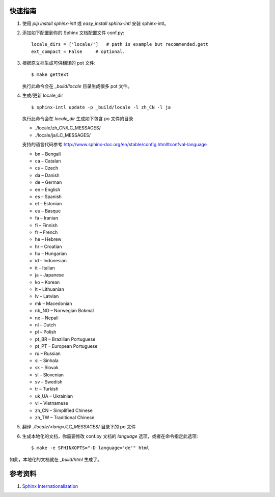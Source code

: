.. title: sphinx生成本地化的文档
.. slug: sphinx-generate-i11n-doc
.. date: 2016-09-13 16:44:00 UTC+08:00
.. tags: tech, tech_misc
.. category: tech
.. link:
.. description:
.. type: text
.. author: lennyh

快速指南
===========
#. 使用 `pip install sphinx-intl` 或 `easy_install sphinx-intl` 安装 sphinx-intl。
#. 添加如下配置到你的 Sphinx 文档配置文件 conf.py::

        locale_dirs = ['locale/']   # path is example but recommended.gett
        ext_compact = False     # optional.

#. 根据原文档生成可供翻译的 pot 文件::

        $ make gettext

   执行此命令会在 *_build/locale* 目录生成很多 pot 文件。

#. 生成/更新 locale_dir ::

        $ sphinx-intl update -p _build/locale -l zh_CN -l ja

   执行此命令会在 *locale_dir* 生成如下包含 po 文件的目录

   * ./locale/zh_CN/LC_MESSAGES/
   * ./locale/ja/LC_MESSAGES/

   支持的语言代码参考 http://www.sphinx-doc.org/en/stable/config.html#confval-language

   * bn – Bengali
   * ca – Catalan
   * cs – Czech
   * da – Danish
   * de – German
   * en – English
   * es – Spanish
   * et – Estonian
   * eu – Basque
   * fa – Iranian
   * fi – Finnish
   * fr – French
   * he – Hebrew
   * hr – Croatian
   * hu – Hungarian
   * id – Indonesian
   * it – Italian
   * ja – Japanese
   * ko – Korean
   * lt – Lithuanian
   * lv – Latvian
   * mk – Macedonian
   * nb_NO – Norwegian Bokmal
   * ne – Nepali
   * nl – Dutch
   * pl – Polish
   * pt_BR – Brazilian Portuguese
   * pt_PT – European Portuguese
   * ru – Russian
   * si – Sinhala
   * sk – Slovak
   * sl – Slovenian
   * sv – Swedish
   * tr – Turkish
   * uk_UA – Ukrainian
   * vi – Vietnamese
   * zh_CN – Simplified Chinese
   * zh_TW – Traditional Chinese

#. 翻译 *./locale/<lang>/LC_MESSAGES/* 目录下的 po 文件
#. 生成本地化的文档，你需要修改 conf.py 文档的 *language* 选项，或者在命令指定此选项::

        $ make -e SPHINXOPTS="-D language='de'" html

如此，本地化的文档就在 *_build/html* 生成了。

参考资料
===========
#. `Sphinx Internationalization <http://www.sphinx-doc.org/en/stable/intl.html>`_

